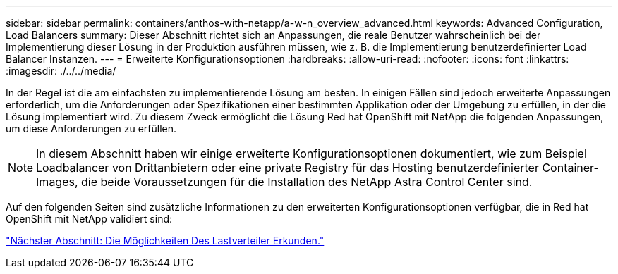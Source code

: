 ---
sidebar: sidebar 
permalink: containers/anthos-with-netapp/a-w-n_overview_advanced.html 
keywords: Advanced Configuration, Load Balancers 
summary: Dieser Abschnitt richtet sich an Anpassungen, die reale Benutzer wahrscheinlich bei der Implementierung dieser Lösung in der Produktion ausführen müssen, wie z. B. die Implementierung benutzerdefinierter Load Balancer Instanzen. 
---
= Erweiterte Konfigurationsoptionen
:hardbreaks:
:allow-uri-read: 
:nofooter: 
:icons: font
:linkattrs: 
:imagesdir: ./../../media/


[role="lead"]
In der Regel ist die am einfachsten zu implementierende Lösung am besten. In einigen Fällen sind jedoch erweiterte Anpassungen erforderlich, um die Anforderungen oder Spezifikationen einer bestimmten Applikation oder der Umgebung zu erfüllen, in der die Lösung implementiert wird. Zu diesem Zweck ermöglicht die Lösung Red hat OpenShift mit NetApp die folgenden Anpassungen, um diese Anforderungen zu erfüllen.


NOTE: In diesem Abschnitt haben wir einige erweiterte Konfigurationsoptionen dokumentiert, wie zum Beispiel Loadbalancer von Drittanbietern oder eine private Registry für das Hosting benutzerdefinierter Container-Images, die beide Voraussetzungen für die Installation des NetApp Astra Control Center sind.

Auf den folgenden Seiten sind zusätzliche Informationen zu den erweiterten Konfigurationsoptionen verfügbar, die in Red hat OpenShift mit NetApp validiert sind:

link:a-w-n_load_balancers.html["Nächster Abschnitt: Die Möglichkeiten Des Lastverteiler Erkunden."]
